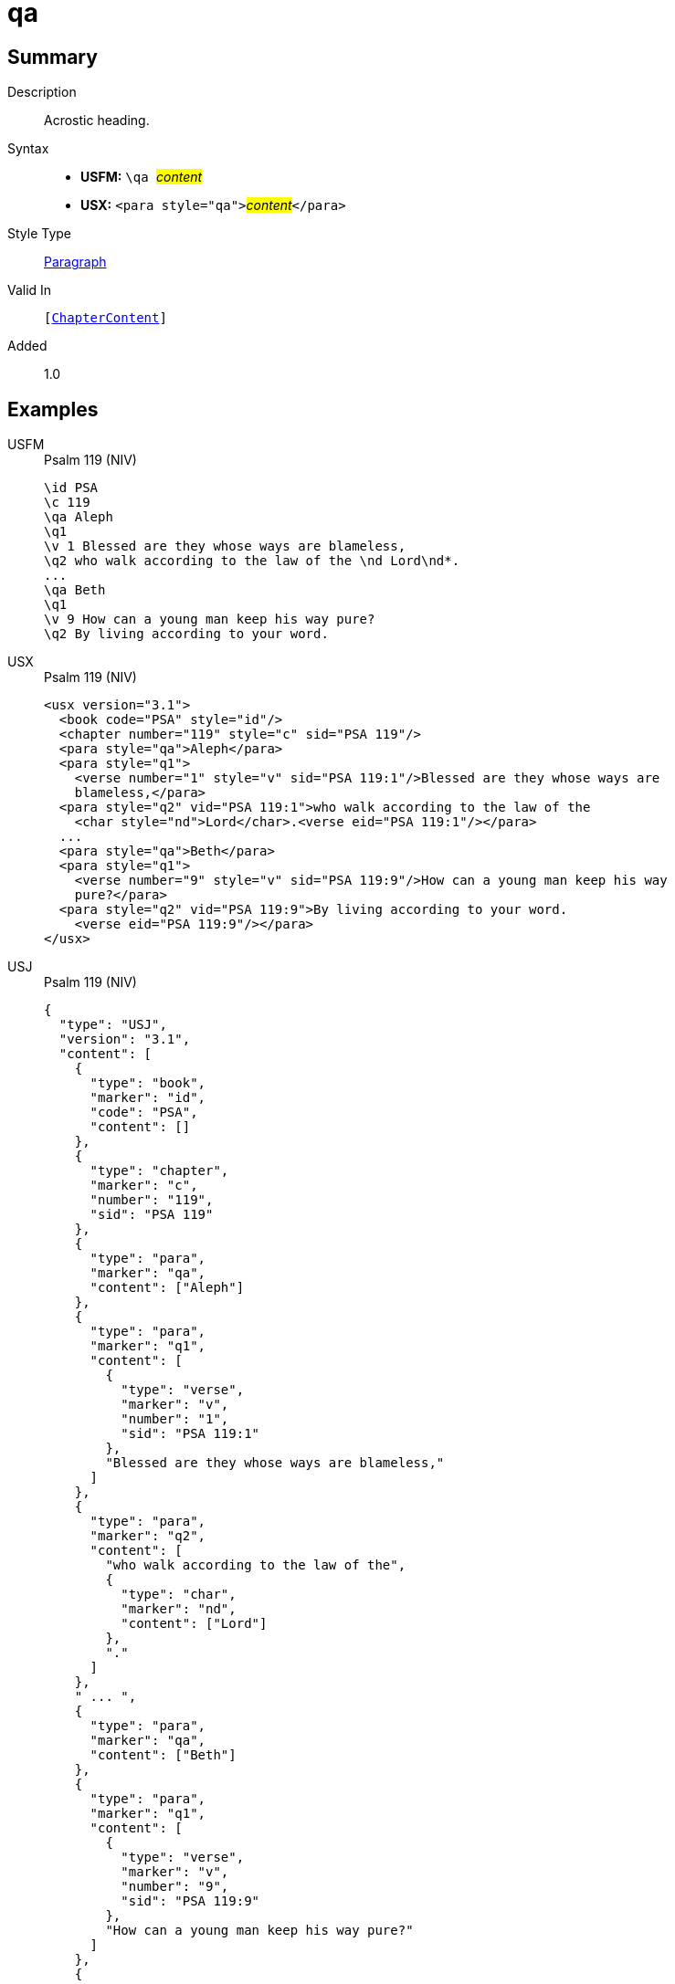 = qa
:description: Acrostic heading
:url-repo: https://github.com/usfm-bible/tcdocs/blob/main/markers/para/qa.adoc
:noindex:
ifndef::localdir[]
:source-highlighter: rouge
:localdir: ../
endif::[]
:imagesdir: {localdir}/images

// tag::public[]

== Summary

Description:: Acrostic heading.
Syntax::
* *USFM:* ``++\qa ++``#__content__#
* *USX:* ``++<para style="qa">++``#__content__#``++</para>++``
Style Type:: xref:para:index.adoc[Paragraph]
Valid In:: `[xref:doc:index.adoc#doc-book-chapter-content[ChapterContent]]`
// tag::spec[]
Added:: 1.0
// end::spec[]

== Examples

[tabs]
======
USFM::
+
.Psalm 119 (NIV)
[source#src-usfm-para-qa_1,usfm,highlight=3;8]
----
\id PSA
\c 119
\qa Aleph
\q1
\v 1 Blessed are they whose ways are blameless,
\q2 who walk according to the law of the \nd Lord\nd*.
...
\qa Beth
\q1
\v 9 How can a young man keep his way pure?
\q2 By living according to your word.
----
USX::
+
.Psalm 119 (NIV)
[source#src-usx-para-qa_1,xml,highlight=4;11]
----
<usx version="3.1">
  <book code="PSA" style="id"/>
  <chapter number="119" style="c" sid="PSA 119"/>
  <para style="qa">Aleph</para>
  <para style="q1">
    <verse number="1" style="v" sid="PSA 119:1"/>Blessed are they whose ways are
    blameless,</para>
  <para style="q2" vid="PSA 119:1">who walk according to the law of the
    <char style="nd">Lord</char>.<verse eid="PSA 119:1"/></para>
  ...
  <para style="qa">Beth</para>
  <para style="q1">
    <verse number="9" style="v" sid="PSA 119:9"/>How can a young man keep his way
    pure?</para>
  <para style="q2" vid="PSA 119:9">By living according to your word.
    <verse eid="PSA 119:9"/></para>
</usx>
----
USJ::
+
.Psalm 119 (NIV)
[source#src-usj-para-qa_1,json,highlight=]
----
{
  "type": "USJ",
  "version": "3.1",
  "content": [
    {
      "type": "book",
      "marker": "id",
      "code": "PSA",
      "content": []
    },
    {
      "type": "chapter",
      "marker": "c",
      "number": "119",
      "sid": "PSA 119"
    },
    {
      "type": "para",
      "marker": "qa",
      "content": ["Aleph"]
    },
    {
      "type": "para",
      "marker": "q1",
      "content": [
        {
          "type": "verse",
          "marker": "v",
          "number": "1",
          "sid": "PSA 119:1"
        },
        "Blessed are they whose ways are blameless,"
      ]
    },
    {
      "type": "para",
      "marker": "q2",
      "content": [
        "who walk according to the law of the",
        {
          "type": "char",
          "marker": "nd",
          "content": ["Lord"]
        },
        "."
      ]
    },
    " ... ",
    {
      "type": "para",
      "marker": "qa",
      "content": ["Beth"]
    },
    {
      "type": "para",
      "marker": "q1",
      "content": [
        {
          "type": "verse",
          "marker": "v",
          "number": "9",
          "sid": "PSA 119:9"
        },
        "How can a young man keep his way pure?"
      ]
    },
    {
      "type": "para",
      "marker": "q2",
      "content": ["By living according to your word."]
    }
  ]
}
----
======

image::para/qa_1.jpg[Psalm 119 (NIV),300]

== Properties

TextType:: Other
TextProperties:: paragraph, publishable, vernacular, poetic

== Publication Issues

// end::public[]

== Discussion

